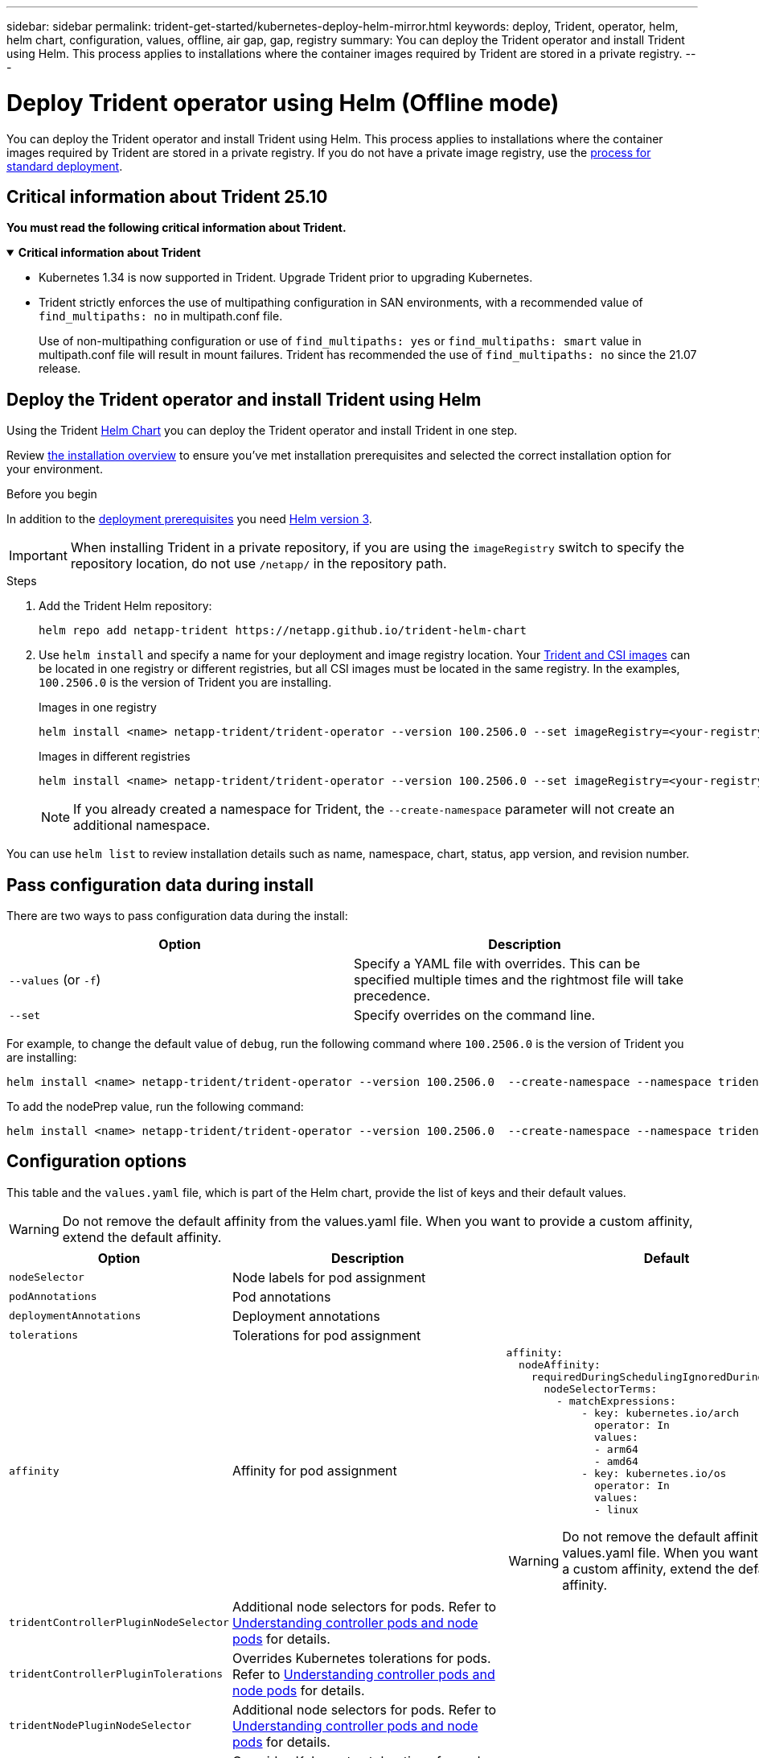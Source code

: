 ---
sidebar: sidebar
permalink: trident-get-started/kubernetes-deploy-helm-mirror.html
keywords: deploy, Trident, operator, helm, helm chart, configuration, values, offline, air gap, gap, registry
summary: You can deploy the Trident operator and install Trident using Helm. This process applies to installations where the container images required by Trident are stored in a private registry.   
---

= Deploy Trident operator using Helm (Offline mode)
:hardbreaks:
:icons: font
:imagesdir: ../media/

[.lead]
You can deploy the Trident operator and install Trident using Helm. This process applies to installations where the container images required by Trident are stored in a private registry. If you do not have a private image registry, use the link:kubernetes-deploy-helm.html[process for standard deployment].

== Critical information about Trident 25.10
*You must read the following critical information about Trident.*

// Start snippet: collapsible block (open on page load)
.*Critical information about Trident*
[%collapsible%open]
====
=======
* Kubernetes 1.34 is now supported in Trident. Upgrade Trident prior to upgrading Kubernetes.
* Trident strictly enforces the use of multipathing configuration in SAN environments, with a recommended value of `find_multipaths: no` in multipath.conf file. 
+
Use of non-multipathing configuration or use of `find_multipaths: yes` or `find_multipaths: smart` value in multipath.conf file will result in mount failures. Trident has recommended the use of `find_multipaths: no` since the 21.07 release.
====
// End snippet

== Deploy the Trident operator and install Trident using Helm

Using the Trident link:https://netapp.github.io/trident-helm-chart[Helm Chart^] you can deploy the Trident operator and install Trident in one step.  

Review link:../trident-get-started/kubernetes-deploy.html[the installation overview] to ensure you've met installation prerequisites and selected the correct installation option for your environment.

.Before you begin

In addition to the link:../trident-get-started/kubernetes-deploy.html#before-you-deploy[deployment prerequisites] you need link:https://v3.helm.sh/[Helm version 3^].

IMPORTANT: When installing Trident in a private repository, if you are using the `imageRegistry` switch to specify the repository location, do not use `/netapp/` in the repository path.

.Steps

. Add the Trident Helm repository:
+
[source,console]
----
helm repo add netapp-trident https://netapp.github.io/trident-helm-chart
----

. Use `helm install` and specify a name for your deployment and image registry location. Your link:../trident-get-started/requirements.html#container-images-and-corresponding-kubernetes-versions[Trident and CSI images] can be located in one registry or different registries, but all CSI images must be located in the same registry. In the examples, `100.2506.0` is the version of Trident you are installing. 
+
[role="tabbed-block"]
====

.Images in one registry
--
[source,console]
----
helm install <name> netapp-trident/trident-operator --version 100.2506.0 --set imageRegistry=<your-registry> --create-namespace --namespace <trident-namespace> --set nodePrep={iscsi}
----
--

.Images in different registries
--
[source,console]
----
helm install <name> netapp-trident/trident-operator --version 100.2506.0 --set imageRegistry=<your-registry> --set operatorImage=<your-registry>/trident-operator:25.10.0 --set tridentAutosupportImage=<your-registry>/trident-autosupport:25.10 --set tridentImage=<your-registry>/trident:25.10.0 --create-namespace --namespace <trident-namespace> --set nodePrep={iscsi}
----
--
====
// end tabbed area
+
NOTE: If you already created a namespace for Trident, the `--create-namespace` parameter will not create an additional namespace.

You can use `helm list` to review installation details such as name, namespace, chart, status, app version, and revision number.


== Pass configuration data during install

There are two ways to pass configuration data during the install:

[cols=2,options="header"]
|===
|Option
|Description

|`--values` (or `-f`)
a|Specify a YAML file with overrides. This can be specified multiple times and the rightmost file will take precedence.

|`--set`
a|Specify overrides on the command line.

|===

For example, to change the default value of `debug`, run the following command where `100.2506.0` is the version of Trident you are installing:
[source,console]
----
helm install <name> netapp-trident/trident-operator --version 100.2506.0  --create-namespace --namespace trident --set tridentDebug=true
----

To add the nodePrep value, run the following command: 
[source,console]
----
helm install <name> netapp-trident/trident-operator --version 100.2506.0  --create-namespace --namespace trident --set nodePrep={iscsi}
----

== Configuration options
This table and the `values.yaml` file, which is part of the Helm chart, provide the list of keys and their default values.

WARNING: Do not remove the default affinity from the values.yaml file. When you want to provide a custom affinity, extend the default affinity.

[cols=3,options="header"]
|===
|Option
|Description
|Default

|`nodeSelector` 
|Node labels for pod assignment
|

|`podAnnotations`
|Pod annotations
|

|`deploymentAnnotations`
|Deployment annotations
|

|`tolerations`
|Tolerations for pod assignment
|

|`affinity`
|Affinity for pod assignment
a| 
----
affinity:
  nodeAffinity:
    requiredDuringSchedulingIgnoredDuringExecution:
      nodeSelectorTerms:
        - matchExpressions:
            - key: kubernetes.io/arch
              operator: In
              values:
              - arm64
              - amd64
            - key: kubernetes.io/os
              operator: In
              values:
              - linux 
----

WARNING: Do not remove the default affinity from the values.yaml file. When you want to provide a custom affinity, extend the default affinity.

|`tridentControllerPluginNodeSelector`
|Additional node selectors for pods. Refer to link:../trident-get-started/architecture.html#understanding-controller-pods-and-node-pods[Understanding controller pods and node pods] for details.
|

|`tridentControllerPluginTolerations`
|Overrides Kubernetes tolerations for pods. Refer to link:../trident-get-started/architecture.html#understanding-controller-pods-and-node-pods[Understanding controller pods and node pods] for details. 
|

|`tridentNodePluginNodeSelector`
|Additional node selectors for pods. Refer to link:../trident-get-started/architecture.html#understanding-controller-pods-and-node-pods[Understanding controller pods and node pods] for details. 
|

|`tridentNodePluginTolerations`
|Overrides Kubernetes tolerations for pods. Refer to link:../trident-get-started/architecture.html#understanding-controller-pods-and-node-pods[Understanding controller pods and node pods] for details. 
|

|`imageRegistry`
|Identifies the registry for the `trident-operator`, `trident`, and other images. Leave empty to accept the default.

IMPORTANT: When installing Trident in a private repository, if you are using the `imageRegistry` switch to specify the repository location, do not use `/netapp/` in the repository path.
|""

|`imagePullPolicy`
|Sets the image pull policy for the `trident-operator`.
|`IfNotPresent`

|`imagePullSecrets`
|Sets the image pull secrets for the `trident-operator`, `trident`, and other images.
|

|`kubeletDir`
|Allows overriding the host location of kubelet's internal state.
|`"/var/lib/kubelet"`

|`operatorLogLevel`
|Allows the log level of the Trident operator to be set to: `trace`, `debug`, `info`, `warn`, `error`, or `fatal`.
|`"info"`

|`operatorDebug`
| Allows the log level of the Trident operator to be set to debug.
|`true`

|`operatorImage`
|Allows the complete override of the image for `trident-operator`.
|""

|`operatorImageTag`
|Allows overriding the tag of the `trident-operator` image.
|""

|`tridentIPv6`
|Allows enabling Trident to work in IPv6 clusters.
|`false`

|`tridentK8sTimeout`
a|Overrides the default 180-second timeout for most Kubernetes API operations (if non-zero, in seconds).

NOTE: The `tridentK8sTimeout` parameter is applicable only for Trident installation. 
|`180`

|`tridentHttpRequestTimeout`
|Overrides the default 90-second timeout for the HTTP requests, with `0s` being an infinite duration for the timeout. Negative values are not allowed.
|`"90s"`

|`tridentSilenceAutosupport`
|Allows disabling Trident periodic AutoSupport reporting.
|`false`

|`tridentAutosupportImageTag`
|Allows overriding the tag of the image for Trident AutoSupport container.
|`<version>`

|`tridentAutosupportProxy`
|Enables Trident AutoSupport container to phone home via an HTTP proxy.
|""

|`tridentLogFormat`
|Sets the Trident logging format (`text` or `json`).
|`"text"`

|`tridentDisableAuditLog`
|Disables Trident audit logger.
|`true`

|`tridentLogLevel`
|Allows the log level of Trident to be set to: `trace`, `debug`, `info`, `warn`, `error`, or `fatal`.
|`"info"`

|`tridentDebug`
|Allows the log level of Trident to be set to `debug`.
|`false`

|`tridentLogWorkflows`
|Allows specific Trident workflows to be enabled for trace logging or log suppression.
|""

|`tridentLogLayers`
|Allows specific Trident layers to be enabled for trace logging or log suppression.
|""

|`tridentImage`
|Allows the complete override of the image for Trident.
|""

|`tridentImageTag`
|Allows overriding the tag of the image for Trident.
|""

|`tridentProbePort`
|Allows overriding the default port used for Kubernetes liveness/readiness probes.
|""

|`windows`
|Enables Trident to be installed on Windows worker node.
|`false`

|`enableForceDetach`
|Allows enabling the force detach feature.
|`false`

|`excludePodSecurityPolicy`
|Excludes the operator pod security policy from creation.
|`false`

|`nodePrep`
a|Enables Trident to prepare the nodes of the Kubernetes cluster to manage volumes using the specified data storage protocol.
*Currently, `iscsi` is the only value supported.*

NOTE: Beginning with OpenShift 4.19, the minimum Trident version supported for this feature is 25.06.1.
|

|`resources` a|Sets Kubernetes resource limits and requests for the Trident controller, node, and operator pods. You can configure CPU and memory for each container and sidecar to manage resource allocation in Kubernetes.

For more information about configuring resource requests and limits, refer to link:https://kubernetes.io/docs/concepts/configuration/manage-resources-containers/[Resource Management for Pods and Containers^].

[WARNING] 
====
* DO NOT change the names of any containers or fields.
* DO NOT change the indentation - YAML indentation is critical for proper parsing.
====

[NOTE]
=====
* No limits are applied by default - only requests have default values.
* Container names are listed as they appear in the pod specifications.
* Sidecars are listed under each main container.
* Check the TORC's `status.CurrentInstallationParams` field to view the values currently applied.
=====  a|

[source,yaml]
----
resources:
  controller:
    trident-main:
      requests:
        cpu: 10m
        memory: 80Mi
      limits:
          cpu: 
          memory:
    csi-provisioner:
      requests:
        cpu: 2m
        memory: 20Mi
      limits:
        cpu: 
        memory:
    csi-attacher:
      requests:
        cpu: 2m
        memory: 20Mi
      limits:
        cpu: 
        memory:
    csi-resizer:
      requests:
        cpu: 3m
        memory: 20Mi
      limits:
        cpu: 
        memory:
    csi-snapshotter:
      requests:
        cpu: 2m
        memory: 20Mi
      limits:
        cpu: 
        memory:
    trident-autosupport:
      requests:
        cpu: 1m
        memory: 30Mi
      limits:
        cpu: 
        memory:
  node:
    linux:
      trident-main:
        requests:
          cpu: 10m
          memory: 60Mi
        limits:
          cpu: 
          memory:
      node-driver-registrar:
        requests:
          cpu: 1m
          memory: 10Mi
        limits:
          cpu: 
          memory:
    windows:
      trident-main:
        requests:
          cpu: 6m
          memory: 40Mi
        limits:
          cpu: 
          memory:
      node-driver-registrar:
        requests:
          cpu: 6m
          memory: 40Mi
        limits:
          cpu:
          memory:
      liveness-probe:
        requests:
          cpu: 2m
          memory: 40Mi
        limits:
          cpu:
          memory:
  operator:
    requests:
      cpu: 10m
      memory: 40Mi
    limits:
      cpu:
      memory:
----

|===
